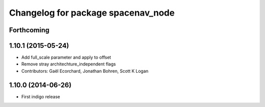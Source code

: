 ^^^^^^^^^^^^^^^^^^^^^^^^^^^^^^^^^^^
Changelog for package spacenav_node
^^^^^^^^^^^^^^^^^^^^^^^^^^^^^^^^^^^

Forthcoming
-----------

1.10.1 (2015-05-24)
-------------------
* Add full_scale parameter and apply to offset
* Remove stray architechture_independent flags
* Contributors: Gaël Ecorchard, Jonathan Bohren, Scott K Logan

1.10.0 (2014-06-26)
-------------------
* First indigo release
